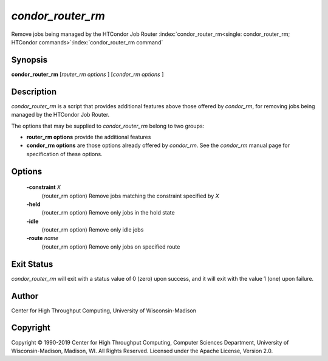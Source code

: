       

*condor_router_rm*
====================

Remove jobs being managed by the HTCondor Job Router
:index:`condor_router_rm<single: condor_router_rm; HTCondor commands>`\ :index:`condor_router_rm command`

Synopsis
--------

**condor_router_rm** [*router_rm options* ] [*condor_rm options* ]

Description
-----------

*condor_router_rm* is a script that provides additional features above
those offered by *condor_rm*, for removing jobs being managed by the
HTCondor Job Router.

The options that may be supplied to *condor_router_rm* belong to two
groups:

-  **router_rm options** provide the additional features
-  **condor_rm options** are those options already offered by
   *condor_rm*. See the *condor_rm* manual page for specification of
   these options.

Options
-------

 **-constraint** *X*
    (router_rm option) Remove jobs matching the constraint specified by
    *X*
 **-held**
    (router_rm option) Remove only jobs in the hold state
 **-idle**
    (router_rm option) Remove only idle jobs
 **-route** *name*
    (router_rm option) Remove only jobs on specified route

Exit Status
-----------

*condor_router_rm* will exit with a status value of 0 (zero) upon
success, and it will exit with the value 1 (one) upon failure.

Author
------

Center for High Throughput Computing, University of Wisconsin-Madison

Copyright
---------

Copyright © 1990-2019 Center for High Throughput Computing, Computer
Sciences Department, University of Wisconsin-Madison, Madison, WI. All
Rights Reserved. Licensed under the Apache License, Version 2.0.

      
